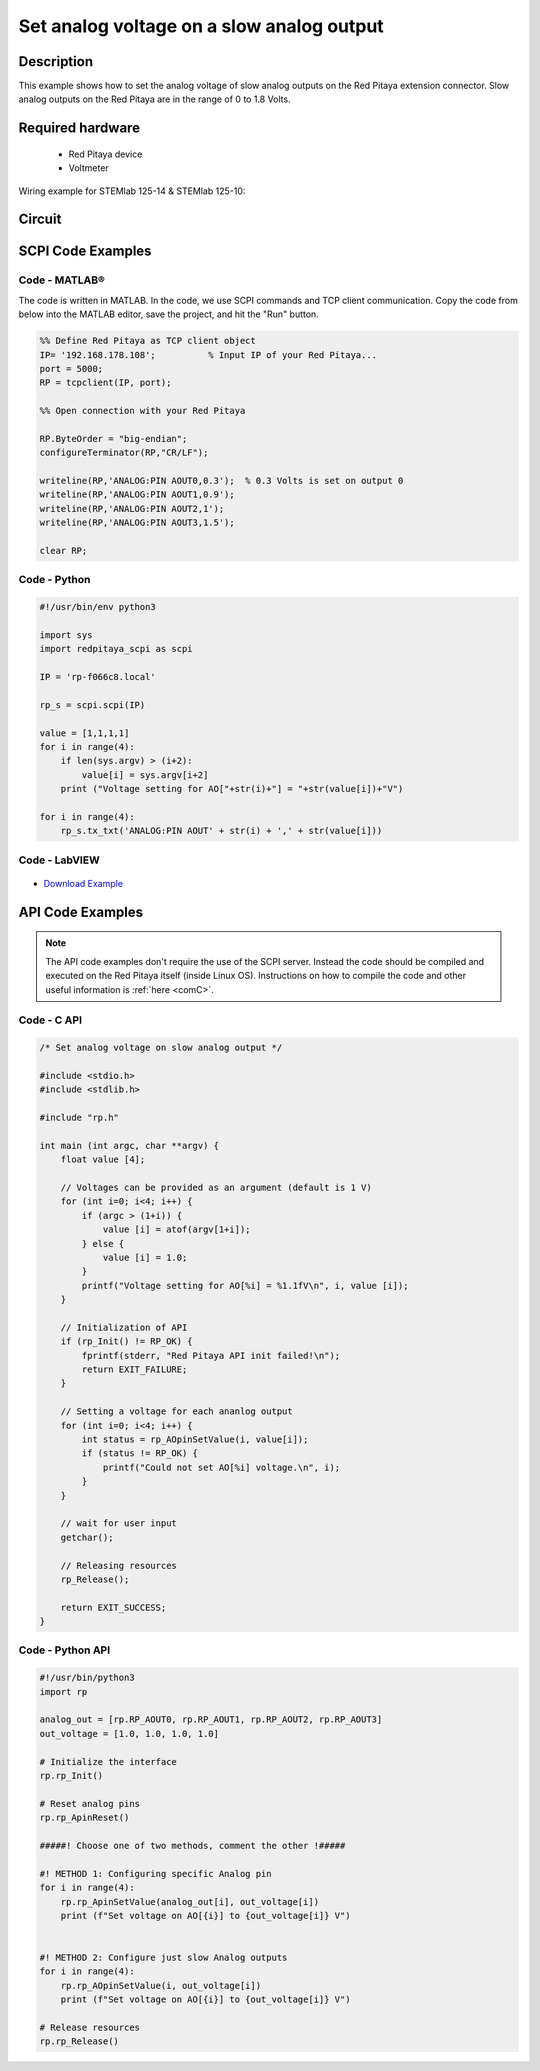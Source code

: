 Set analog voltage on a slow analog output
##########################################

.. http://blog.redpitaya.com/examples-new/set-analog-voltage-on-slow-analog-output-4/


Description
=============

This example shows how to set the analog voltage of slow analog outputs on the Red Pitaya extension connector. Slow analog outputs on the Red Pitaya are in the range of 0 to 1.8 Volts.

Required hardware
===================

    - Red Pitaya device
    - Voltmeter
    
Wiring example for STEMlab 125-14 & STEMlab 125-10:

.. figure:: img/Set_analog_voltage_on_slow_analog_input1.png

Circuit
========

.. figure:: img/Set_analog_voltage_on_slow_analog_input_circuit1.png

SCPI Code Examples
====================

Code - MATLAB®
---------------

The code is written in MATLAB. In the code, we use SCPI commands and TCP client communication. Copy the code from below into the MATLAB editor, save the project, and hit the "Run" button.

.. code-block:: matlab

    %% Define Red Pitaya as TCP client object
    IP= '192.168.178.108';          % Input IP of your Red Pitaya...
    port = 5000;
    RP = tcpclient(IP, port);

    %% Open connection with your Red Pitaya

    RP.ByteOrder = "big-endian";
    configureTerminator(RP,"CR/LF");

    writeline(RP,'ANALOG:PIN AOUT0,0.3');  % 0.3 Volts is set on output 0
    writeline(RP,'ANALOG:PIN AOUT1,0.9');
    writeline(RP,'ANALOG:PIN AOUT2,1');
    writeline(RP,'ANALOG:PIN AOUT3,1.5');

    clear RP;


Code - Python
--------------

.. code-block:: python

    #!/usr/bin/env python3

    import sys
    import redpitaya_scpi as scpi

    IP = 'rp-f066c8.local'

    rp_s = scpi.scpi(IP)

    value = [1,1,1,1]
    for i in range(4):
        if len(sys.argv) > (i+2):
            value[i] = sys.argv[i+2]
        print ("Voltage setting for AO["+str(i)+"] = "+str(value[i])+"V")

    for i in range(4):
        rp_s.tx_txt('ANALOG:PIN AOUT' + str(i) + ',' + str(value[i]))


Code - LabVIEW
---------------

.. figure:: img/Set-analog-voltage-on-slow-analog-output_LV.png

- `Download Example <https://downloads.redpitaya.com/downloads/Clients/labview/Set%20analog%20voltage%20on%20slow%20analog%20output.vi>`_



API Code Examples
====================

.. note::

    The API code examples don't require the use of the SCPI server. Instead the code should be compiled and executed on the Red Pitaya itself (inside Linux OS).
    Instructions on how to compile the code and other useful information is :ref:`here <comC>`.

Code - C API
---------------

.. code-block:: c

    /* Set analog voltage on slow analog output */

    #include <stdio.h>
    #include <stdlib.h>

    #include "rp.h"

    int main (int argc, char **argv) {
        float value [4];

        // Voltages can be provided as an argument (default is 1 V)
        for (int i=0; i<4; i++) {
            if (argc > (1+i)) {
                value [i] = atof(argv[1+i]);
            } else {
                value [i] = 1.0;
            }
            printf("Voltage setting for AO[%i] = %1.1fV\n", i, value [i]);
        }

        // Initialization of API
        if (rp_Init() != RP_OK) {
            fprintf(stderr, "Red Pitaya API init failed!\n");
            return EXIT_FAILURE;
        }

        // Setting a voltage for each ananlog output
        for (int i=0; i<4; i++) {
            int status = rp_AOpinSetValue(i, value[i]);
            if (status != RP_OK) {
                printf("Could not set AO[%i] voltage.\n", i);
            }
        }

        // wait for user input
        getchar();

        // Releasing resources
        rp_Release();

        return EXIT_SUCCESS;
    }


Code - Python API
------------------

.. code-block:: python

    #!/usr/bin/python3
    import rp

    analog_out = [rp.RP_AOUT0, rp.RP_AOUT1, rp.RP_AOUT2, rp.RP_AOUT3]
    out_voltage = [1.0, 1.0, 1.0, 1.0]

    # Initialize the interface
    rp.rp_Init()

    # Reset analog pins
    rp.rp_ApinReset()

    #####! Choose one of two methods, comment the other !#####

    #! METHOD 1: Configuring specific Analog pin
    for i in range(4):
        rp.rp_ApinSetValue(analog_out[i], out_voltage[i])
        print (f"Set voltage on AO[{i}] to {out_voltage[i]} V")


    #! METHOD 2: Configure just slow Analog outputs
    for i in range(4):
        rp.rp_AOpinSetValue(i, out_voltage[i])
        print (f"Set voltage on AO[{i}] to {out_voltage[i]} V")

    # Release resources
    rp.rp_Release()

